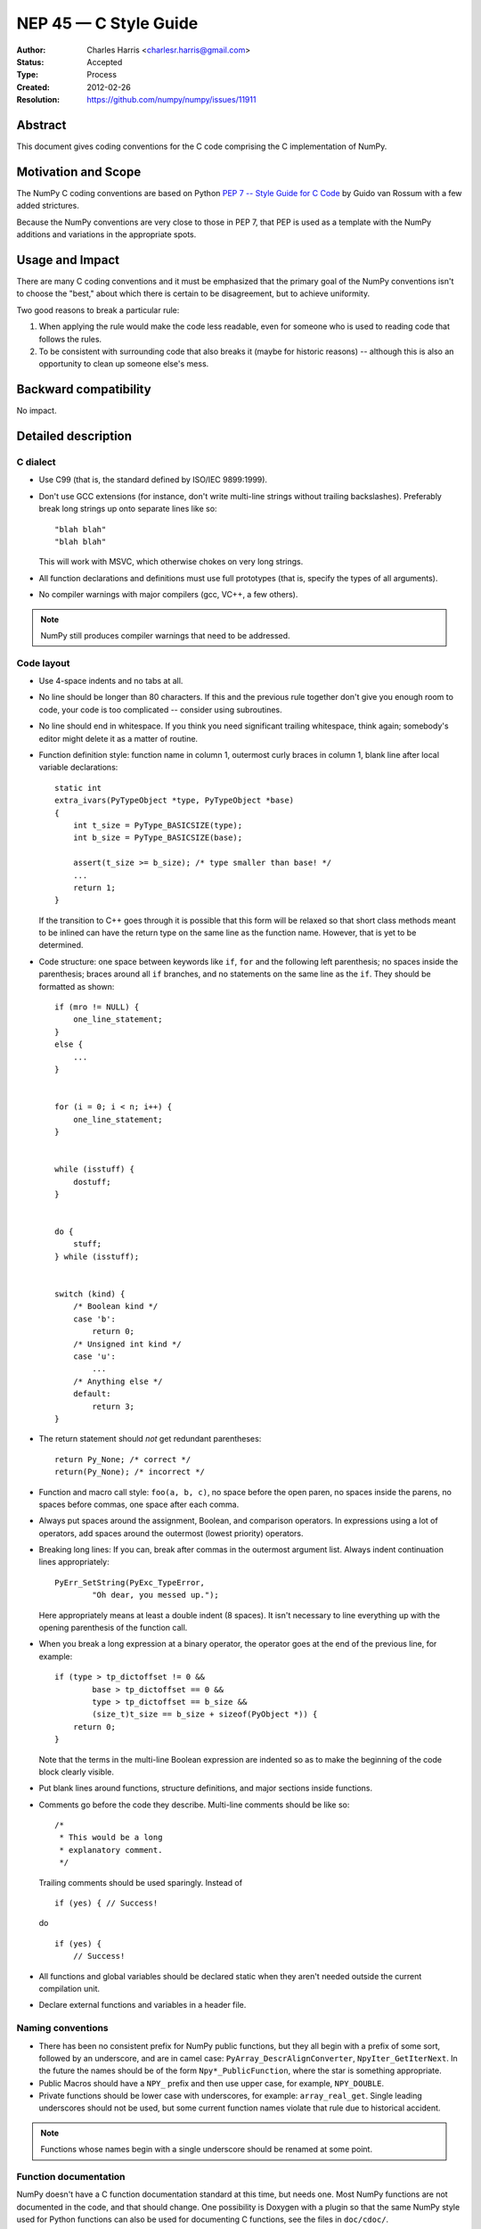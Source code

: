 .. _NEP45:

=================================
NEP 45 — C Style Guide
=================================

:Author: Charles Harris <charlesr.harris@gmail.com>
:Status: Accepted
:Type: Process
:Created: 2012-02-26
:Resolution: https://github.com/numpy/numpy/issues/11911

.. highlight:: c

Abstract
--------

This document gives coding conventions for the C code comprising
the C implementation of NumPy.

Motivation and Scope
--------------------

The NumPy C coding conventions are based on Python
`PEP 7 -- Style Guide for C Code <https://www.python.org/dev/peps/pep-0007>`_
by Guido van Rossum with a few added strictures.

Because the NumPy conventions are very close to those in PEP 7, that PEP is
used as a template with the NumPy additions and variations in the appropriate
spots.

Usage and Impact
----------------

There are many C coding conventions and it must be emphasized that the primary
goal of the NumPy conventions isn't to choose the "best," about which there is
certain to be disagreement, but to achieve uniformity.

Two good reasons to break a particular rule:

1. When applying the rule would make the code less readable, even
   for someone who is used to reading code that follows the rules.

2. To be consistent with surrounding code that also breaks it
   (maybe for historic reasons) -- although this is also an
   opportunity to clean up someone else's mess.


Backward compatibility
----------------------

No impact.


Detailed description
--------------------

C dialect
=========

* Use C99 (that is, the standard defined by ISO/IEC 9899:1999).

* Don't use GCC extensions (for instance, don't write multi-line strings
  without trailing backslashes). Preferably break long strings
  up onto separate lines like so::

          "blah blah"
          "blah blah"

  This will work with MSVC, which otherwise chokes on very long
  strings.

* All function declarations and definitions must use full prototypes (that is,
  specify the types of all arguments).

* No compiler warnings with major compilers (gcc, VC++, a few others).

.. note::
   NumPy still produces compiler warnings that need to be addressed.

Code layout
============

* Use 4-space indents and no tabs at all.

* No line should be longer than 80 characters.  If this and the
  previous rule together don't give you enough room to code, your code is
  too complicated -- consider using subroutines.

* No line should end in whitespace.  If you think you need
  significant trailing whitespace, think again; somebody's editor might
  delete it as a matter of routine.

* Function definition style: function name in column 1, outermost
  curly braces in column 1, blank line after local variable declarations::

        static int
        extra_ivars(PyTypeObject *type, PyTypeObject *base)
        {
            int t_size = PyType_BASICSIZE(type);
            int b_size = PyType_BASICSIZE(base);

            assert(t_size >= b_size); /* type smaller than base! */
            ...
            return 1;
        }

  If the transition to C++ goes through it is possible that this form will
  be relaxed so that short class methods meant to be inlined can have the
  return type on the same line as the function name. However, that is yet to
  be determined.

* Code structure: one space between keywords like ``if``, ``for`` and
  the following left parenthesis; no spaces inside the parenthesis; braces
  around all ``if`` branches, and no statements on the same line as the
  ``if``. They should be formatted as shown::

        if (mro != NULL) {
            one_line_statement;
        }
        else {
            ...
        }


        for (i = 0; i < n; i++) {
            one_line_statement;
        }


        while (isstuff) {
            dostuff;
        }


        do {
            stuff;
        } while (isstuff);


        switch (kind) {
            /* Boolean kind */
            case 'b':
                return 0;
            /* Unsigned int kind */
            case 'u':
                ...
            /* Anything else */
            default:
                return 3;
        }


* The return statement should *not* get redundant parentheses::

        return Py_None; /* correct */
        return(Py_None); /* incorrect */

* Function and macro call style: ``foo(a, b, c)``, no space before
  the open paren, no spaces inside the parens, no spaces before
  commas, one space after each comma.

* Always put spaces around the assignment, Boolean, and comparison
  operators.  In expressions using a lot of operators, add spaces
  around the outermost (lowest priority) operators.

* Breaking long lines: If you can, break after commas in the
  outermost argument list.  Always indent continuation lines
  appropriately: ::

        PyErr_SetString(PyExc_TypeError,
                "Oh dear, you messed up.");

  Here appropriately means at least a double indent (8 spaces). It isn't
  necessary to line everything up with the opening parenthesis of the function
  call.

* When you break a long expression at a binary operator, the
  operator goes at the end of the previous line, for example: ::

        if (type > tp_dictoffset != 0 &&
                base > tp_dictoffset == 0 &&
                type > tp_dictoffset == b_size &&
                (size_t)t_size == b_size + sizeof(PyObject *)) {
            return 0;
        }

  Note that the terms in the multi-line Boolean expression are indented so
  as to make the beginning of the code block clearly visible.

* Put blank lines around functions, structure definitions, and
  major sections inside functions.

* Comments go before the code they describe. Multi-line comments should
  be like so: ::

        /*
         * This would be a long
         * explanatory comment.
         */

  Trailing comments should be used sparingly. Instead of ::

        if (yes) { // Success!

  do ::

        if (yes) {
            // Success!

* All functions and global variables should be declared static
  when they aren't needed outside the current compilation unit.

* Declare external functions and variables in a header file.


Naming conventions
==================

* There has been no consistent prefix for NumPy public functions, but
  they all begin with a prefix of some sort, followed by an underscore, and
  are in camel case: ``PyArray_DescrAlignConverter``, ``NpyIter_GetIterNext``.
  In the future the names should be of the form ``Npy*_PublicFunction``,
  where the star is something appropriate.

* Public Macros should have a ``NPY_`` prefix and then use upper case,
  for example, ``NPY_DOUBLE``.

* Private functions should be lower case with underscores, for example:
  ``array_real_get``. Single leading underscores should not be used, but
  some current function names violate that rule due to historical accident.

.. note::

   Functions whose names begin with a single underscore should be renamed at
   some point.


Function documentation
======================

NumPy doesn't have a C function documentation standard at this time, but
needs one. Most NumPy functions are not documented in the code, and that
should change. One possibility is Doxygen with a plugin so that the same
NumPy style used for Python functions can also be used for documenting
C functions, see the files in ``doc/cdoc/``.


Related Work
------------

Based on Van Rossum and Warsaw, :pep:`7`


Discussion
----------

https://github.com/numpy/numpy/issues/11911
recommended that this proposal, which originated as ``doc/C_STYLE_GUIDE.rst.txt``,
be turned into an NEP.


Copyright
---------

This document has been placed in the public domain.
